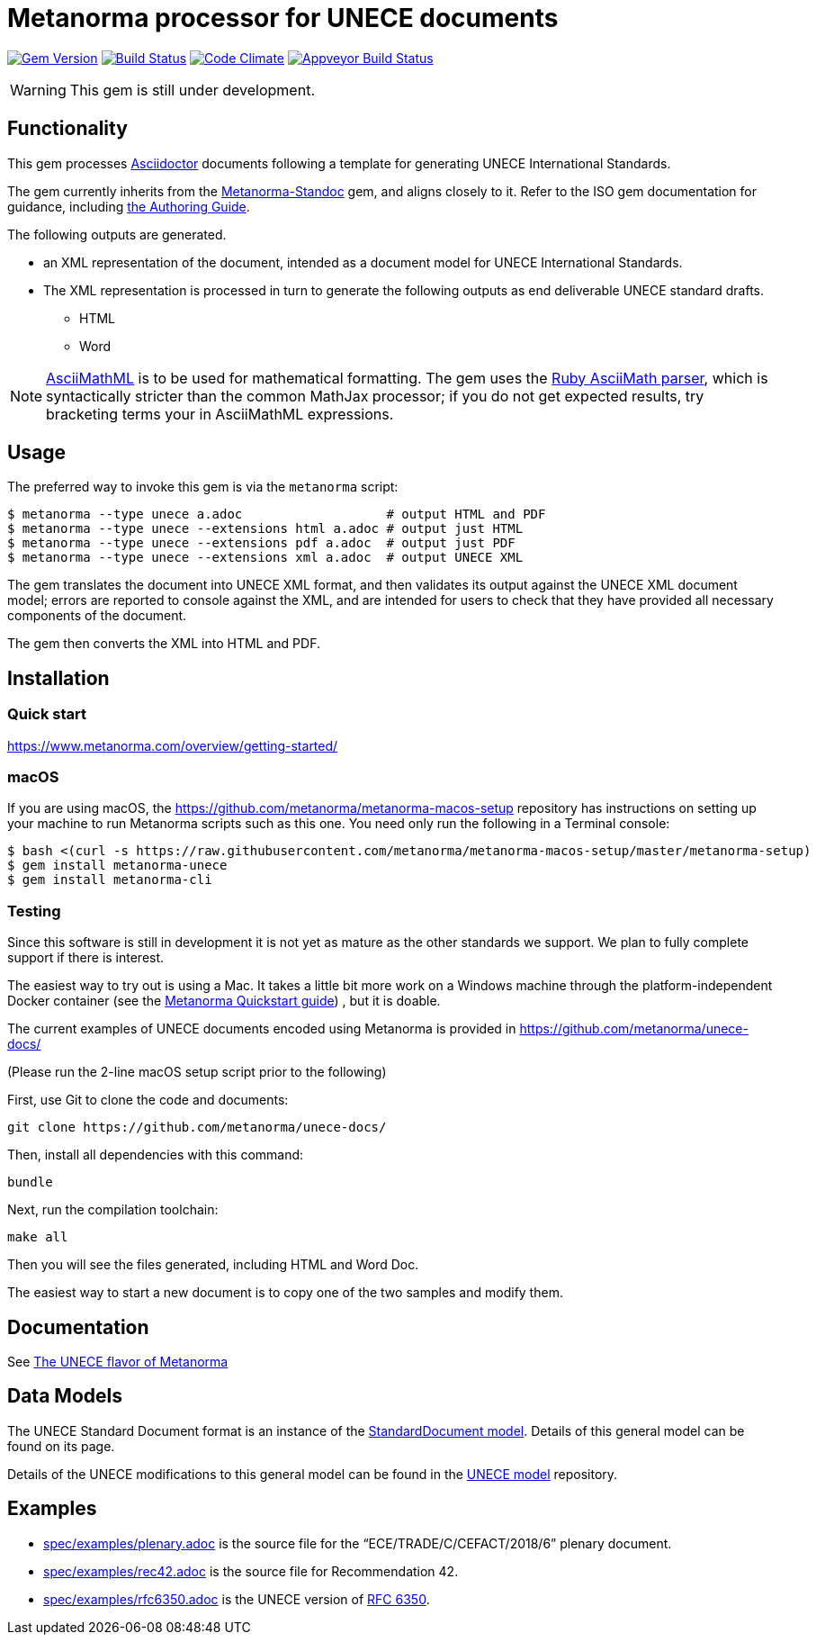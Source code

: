 = Metanorma processor for UNECE documents

image:https://img.shields.io/gem/v/metanorma-unece.svg["Gem Version", link="https://rubygems.org/gems/metanorma-unece"]
image:https://img.shields.io/travis/metanorma/metanorma-unece/master.svg["Build Status", link="https://travis-ci.org/metanorma/metanorma-unece"]
image:https://codeclimate.com/github/metanorma/metanorma-unece/badges/gpa.svg["Code Climate", link="https://codeclimate.com/github/metanorma/metanorma-unece"]
image:https://ci.appveyor.com/api/projects/status/lqqkdhc7bswaqpp8?svg=true["Appveyor Build Status", link="https://ci.appveyor.com/project/ribose/metanorma-unece"]


WARNING: This gem is still under development.


== Functionality

This gem processes http://asciidoctor.org/[Asciidoctor] documents following
a template for generating UNECE International Standards.

The gem currently inherits from the https://github.com/metanorma/metanorma-standoc[Metanorma-Standoc]
gem, and aligns closely to it. Refer to the ISO gem documentation
for guidance, including https://github.com/metanorma/metanorma-iso/wiki/Guidance-for-authoring[the Authoring Guide].

The following outputs are generated.

* an XML representation of the document, intended as a document model for UNECE
International Standards.
* The XML representation is processed in turn to generate the following outputs
as end deliverable UNECE standard drafts.
** HTML
** Word

NOTE: http://asciimath.org[AsciiMathML] is to be used for mathematical formatting.
The gem uses the https://github.com/asciidoctor/asciimath[Ruby AsciiMath parser],
which is syntactically stricter than the common MathJax processor;
if you do not get expected results, try bracketing terms your in AsciiMathML
expressions.

== Usage

The preferred way to invoke this gem is via the `metanorma` script:

[source,console]
----
$ metanorma --type unece a.adoc                   # output HTML and PDF
$ metanorma --type unece --extensions html a.adoc # output just HTML
$ metanorma --type unece --extensions pdf a.adoc  # output just PDF
$ metanorma --type unece --extensions xml a.adoc  # output UNECE XML
----

The gem translates the document into UNECE XML format, and then
validates its output against the UNECE XML document model; errors are
reported to console against the XML, and are intended for users to
check that they have provided all necessary components of the
document.

The gem then converts the XML into HTML and PDF.

////
The gem can also be invoked directly within asciidoctor, though this is deprecated:

[source,console]
----
$ asciidoctor -b unece -r 'metanorma-unece' a.adoc
----
////

== Installation

=== Quick start

https://www.metanorma.com/overview/getting-started/

=== macOS

If you are using macOS, the https://github.com/metanorma/metanorma-macos-setup
repository has instructions on setting up your machine to run Metanorma
scripts such as this one. You need only run the following in a Terminal console:

[source,console]
----
$ bash <(curl -s https://raw.githubusercontent.com/metanorma/metanorma-macos-setup/master/metanorma-setup)
$ gem install metanorma-unece
$ gem install metanorma-cli
----

=== Testing

Since this software is still in development it is not yet as mature as the other standards we support. We plan to fully complete support if there is interest.

The easiest way to try out is using a Mac. It takes a little bit more work on a Windows machine through the platform-independent Docker container (see the https://www.metanorma.com/overview/getting-started/#docker-setup[Metanorma Quickstart guide]) , but it is doable.

The current examples of UNECE documents encoded using Metanorma is provided in https://github.com/metanorma/unece-docs/

(Please run the 2-line macOS setup script prior to the following)

First, use Git to clone the code and documents:

[source,console]
--
git clone https://github.com/metanorma/unece-docs/
--

Then, install all dependencies with this command:

[source,console]
--
bundle
--

Next, run the compilation toolchain:

[source,console]
--
make all
--

Then you will see the files generated, including HTML and Word Doc. 
 
The easiest way to start a new document is to copy one of the two samples and modify them.

== Documentation

See https://www.metanorma.com/author/unece/[The UNECE flavor of Metanorma]


== Data Models

The UNECE Standard Document format is an instance of the
https://github.com/metanorma/metanorma-model-standoc[StandardDocument model]. Details of
this general model can be found on its page.

Details of the UNECE modifications to this general model can be found in the
https://github.com/metanorma/metanorma-model-unece[UNECE model]
repository.

== Examples

* link:spec/examples/plenary.adoc[] is the source file for the "`ECE/TRADE/C/CEFACT/2018/6`" plenary document.
* link:spec/examples/rec42.adoc[] is the source file for Recommendation 42.
* link:spec/examples/rfc6350.adoc[] is the UNECE version of https://tools.ietf.org/html/rfc6350[RFC 6350].
